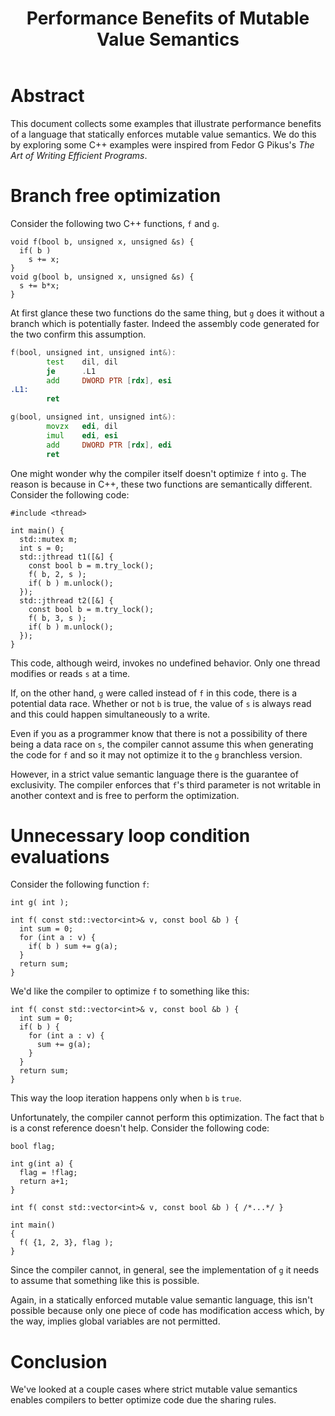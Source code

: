 #+TITLE: Performance Benefits of Mutable Value Semantics

* Abstract

This document collects some examples that illustrate performance benefits of a
language that statically enforces mutable value semantics. We do this by
exploring some C++ examples were inspired from Fedor G Pikus's /The Art of
Writing Efficient Programs/.

* Branch free optimization

Consider the following two C++ functions, ~f~ and ~g~.

#+begin_src C++
  void f(bool b, unsigned x, unsigned &s) {
    if( b )
      s += x;
  }
  void g(bool b, unsigned x, unsigned &s) {
    s += b*x;
  }
#+end_src

At first glance these two functions do the same thing, but ~g~ does it without a branch which is
potentially faster. Indeed the assembly code generated for the two confirm this assumption.

#+begin_src asm
f(bool, unsigned int, unsigned int&):
        test    dil, dil
        je      .L1
        add     DWORD PTR [rdx], esi
.L1:
        ret

g(bool, unsigned int, unsigned int&):
        movzx   edi, dil
        imul    edi, esi
        add     DWORD PTR [rdx], edi
        ret
#+end_src

One might wonder why the compiler itself doesn't optimize ~f~ into ~g~. The reason is because in
C++, these two functions are semantically different. Consider the following code:

#+begin_src C++
  #include <thread>

  int main() {
    std::mutex m;
    int s = 0;
    std::jthread t1([&] {
      const bool b = m.try_lock();
      f( b, 2, s );
      if( b ) m.unlock();
    });
    std::jthread t2([&] {
      const bool b = m.try_lock();
      f( b, 3, s );
      if( b ) m.unlock();
    });
  }
#+end_src

This code, although weird, invokes no undefined behavior. Only one thread modifies or reads ~s~ at a
time.

If, on the other hand, ~g~ were called instead of ~f~ in this code, there is a potential data race.
Whether or not ~b~ is true, the value of ~s~ is always read and this could happen simultaneously to
a write.

Even if you as a programmer know that there is not a possibility of there being a data race on ~s~,
the compiler cannot assume this when generating the code for ~f~ and so it may not optimize it to
the ~g~ branchless version.

However, in a strict value semantic language there is the guarantee of exclusivity. The compiler
enforces that ~f~'s third parameter is not writable in another context and is free to perform the
optimization.

* Unnecessary loop condition evaluations

Consider the following function ~f~:

#+begin_src C++
  int g( int );

  int f( const std::vector<int>& v, const bool &b ) {
    int sum = 0;
    for (int a : v) {
      if( b ) sum += g(a);
    }
    return sum;
  }
#+end_src

We'd like the compiler to optimize ~f~ to something like this:

#+begin_src C++
  int f( const std::vector<int>& v, const bool &b ) {
    int sum = 0;
    if( b ) {
      for (int a : v) {
        sum += g(a);
      }
    }
    return sum;
  }
#+end_src

This way the loop iteration happens only when ~b~ is ~true~.

Unfortunately, the compiler cannot perform this optimization. The fact that ~b~ is a const reference
doesn't help. Consider the following code:

#+begin_src C++
  bool flag;

  int g(int a) {
    flag = !flag;
    return a+1;
  }

  int f( const std::vector<int>& v, const bool &b ) { /*...*/ }

  int main()
  {
    f( {1, 2, 3}, flag );
  }
#+end_src

Since the compiler cannot, in general, see the implementation of ~g~ it needs to assume that
something like this is possible.

Again, in a statically enforced mutable value semantic language, this isn't
possible because only one piece of code has modification access which, by the
way, implies global variables are not permitted.

* Conclusion

We've looked at a couple cases where strict mutable value semantics enables compilers to better
optimize code due the sharing rules.
